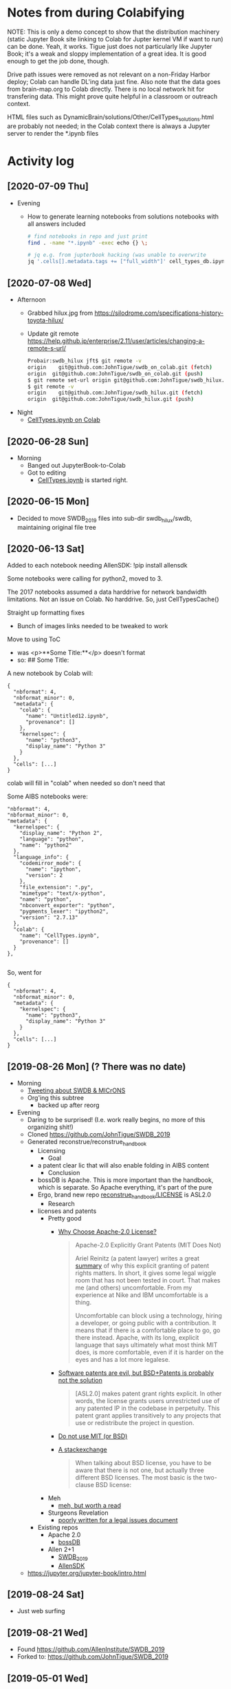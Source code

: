 * Notes from during Colabifying

NOTE: This is only a demo concept to show that the distribution
machinery (static Jupyter Book site linking to Colab for Jupter kernel
VM if want to run) can be done. Yeah, it works. Tigue just does not
particularly like Jupyter Book; it's a weak and sloppy implementation
of a great idea. It is good enough to get the job done, though.



Drive path issues were removed as not relevant on a non-Friday Harbor
deploy; Colab can handle DL'ing data just fine. Also note that the
data goes from brain-map.org to Colab directly. There is no local
network hit for transfering data. This might prove quite helpful
in a classroom or outreach context.


HTML files such as
DynamicBrain/solutions/Other/CellTypes_solutions.html are probably not
needed; in the Colab context there is always a Jupyter server to render
the *.ipynb files


* Activity log
** [2020-07-09 Thu]
- Evening
  - How to generate learning notebooks from solutions notebooks with all answers included
  #+begin_src sh
  # find notebooks in repo and just print
  find . -name "*.ipynb" -exec echo {} \;

  # jq e.g. from jupterbook hacking (was unable to overwrite
  jq '.cells[].metadata.tags += ["full_width"]' cell_types_db.ipynb > temp.ipynb
  
  #+end_src
** [2020-07-08 Wed]
- Afternoon
  - Grabbed hilux.jpg from https://silodrome.com/specifications-history-toyota-hilux/
  - Update git remote https://help.github.jp/enterprise/2.11/user/articles/changing-a-remote-s-url/
    #+begin_src bash
    Probair:swdb_hilux jft$ git remote -v
    origin    git@github.com:JohnTigue/swdb_on_colab.git (fetch)
    origin	git@github.com:JohnTigue/swdb_on_colab.git (push)      
    $ git remote set-url origin git@github.com:JohnTigue/swdb_hilux.git
    $ git remote -v
    origin    git@github.com:JohnTigue/swdb_hilux.git (fetch)
    origin	git@github.com:JohnTigue/swdb_hilux.git (push)
    #+end_src
- Night
  - [[https://colab.research.google.com/drive/1YAKvMs74phkCBpzlj2O8tzsym0H_aUcu][CellTypes.ipynb on Colab]]
** [2020-06-28 Sun]
- Morning
  - Banged out JupyterBook-to-Colab 
  - Got to editing
    - [[https://colab.research.google.com/drive/1YAKvMs74phkCBpzlj2O8tzsym0H_aUcu#scrollTo=q9KjyBHsuJ9Z][CellTypes.ipynb]] is started right.
** [2020-06-15 Mon]
- Decided to move SWDB_2019 files into sub-dir swdb_hilux/swdb, maintaining original file tree

** [2020-06-13 Sat]
Added to each notebook needing AllenSDK:
  !pip install allensdk

Some notebooks were calling for python2, moved to 3.

The 2017 notebooks assumed a data harddrive for network bandwidth limitations. Not an issue on Colab. No harddrive. So, just CellTypesCache()

Straight up formatting fixes
- Bunch of images links needed to be tweaked to work

Move to using ToC
- was
  <p>**Some Title:**</p> doesn't format
- so: 
  ## Some Title:

A new notebook by Colab will:
#+BEGIN_SRC 
{
  "nbformat": 4,
  "nbformat_minor": 0,
  "metadata": {
    "colab": {
      "name": "Untitled12.ipynb",
      "provenance": []
    },
    "kernelspec": {
      "name": "python3",
      "display_name": "Python 3"
    }
  },
  "cells": [...]
}  
#+END_SRC
colab will fill in "colab" when needed so don't need that

Some AIBS notebooks were:
#+BEGIN_SRC 
  "nbformat": 4,
  "nbformat_minor": 0,
  "metadata": {
    "kernelspec": {
      "display_name": "Python 2",
      "language": "python",
      "name": "python2"
    },
    "language_info": {
      "codemirror_mode": {
        "name": "ipython",
        "version": 2
      },
      "file_extension": ".py",
      "mimetype": "text/x-python",
      "name": "python",
      "nbconvert_exporter": "python",
      "pygments_lexer": "ipython2",
      "version": "2.7.13"
    },
    "colab": {
      "name": "CellTypes.ipynb",
      "provenance": []
    }
  },

#+END_SRC

So, went for
#+BEGIN_SRC 
{
  "nbformat": 4,
  "nbformat_minor": 0,
  "metadata": {
    "kernelspec": {
      "name": "python3",
      "display_name": "Python 3"
    }
  },
  "cells": [...]
}  
#+END_SRC


** [2019-08-26 Mon] (? There was no date)
- Morning
  - [[https://twitter.com/johntigue/status/1166022001133142023][Tweeting about SWDB & MICrONS]]
  - Org'ing this subtree
    - backed up after reorg
- Evening
  - Daring to be surprised! (I.e. work really begins, no more of this organizing shit!)
  - Cloned https://github.com/JohnTigue/SWDB_2019
  - Generated reconstrue/reconstrue_handbook
    - Licensing
      - Goal
	- a patent clear lic that will also enable folding in AIBS content
      - Conclusion
	- bossDB is Apache. This is more important than the handbook, which is separate. So Apache everything, it's part of the pure
	- Ergo, brand new repo [[https://github.com/reconstrue/reconstrue_handbook/blob/master/LICENSE][reconstrue_handbook/LICENSE]] is ASL2.0
      - Research
	- licenses and patents
	  - Pretty good
	    - [[https://medium.com/@robmuh/why-choose-apache-2-0-license-4253379b00ce][Why Choose Apache-2.0 License?]]
              #+BEGIN_QUOTE
              Apache-2.0 Explicitly Grant Patents (MIT Does Not)

              Ariel Reinitz (a patent lawyer) writes a great [[https://hackernoon.com/4-lessons-from-the-react-patent-license-controversy-3da3c4baf3a4][summary]]
              of why this explicit granting of patent rights
              matters. In short, it gives some legal wiggle room
              that has not been tested in court. That makes me (and
              others) uncomfortable. From my experience at Nike and
              IBM uncomfortable is a thing.

              Uncomfortable can block using a technology, hiring a
              developer, or going public with a contribution. It
              means that if there is a comfortable place to go, go
              there instead. Apache, with its long, explicit
              language that says ultimately what most think MIT
              does, is more comfortable, even if it is harder on the
              eyes and has a lot more legalese.
              #+END_QUOTE
	    - [[https://wesmckinney.com/blog/react-bsd-patents/][Software patents are evil, but BSD+Patents is probably not the solution]]
              #+BEGIN_QUOTE
              [ASL2.0] makes patent grant rights explicit. In other words, the
              license grants users unrestricted use of any patented IP
              in the codebase in perpetuity. This patent grant applies
              transitively to any projects that use or redistribute
              the project in question.
              #+END_QUOTE
	    - [[https://news.ycombinator.com/item?id=3402450][Do not use MIT (or BSD)]]
	    - [[https://opensource.stackexchange.com/questions/217/what-are-the-essential-differences-between-the-bsd-and-mit-licences][A stackexchange]]
              #+BEGIN_QUOTE
              When talking about BSD license, you have to be aware
              that there is not one, but actually three different BSD
              licenses. The most basic is the two-clause BSD license:
              #+END_QUOTE
	  - Meh
	    - [[https://softwareengineering.stackexchange.com/a/122008][meh, but worth a read]]
	  - Sturgeons Revelation
	    - [[https://snyk.io/blog/mit-apache-bsd-fairest-of-them-all/][poorly written for a legal issues document]]
	- Existing repos
	  - Apache 2.0
	    - [[https://github.com/jhuapl-boss/boss/blob/master/LICENSE.md][bossDB]]
	  - Allen 2+1
	    - [[https://github.com/AllenInstitute/SWDB_2019/blob/master/LICENSE.txt][SWDB_2019]]
	    - [[https://github.com/AllenInstitute/AllenSDK/blob/master/LICENSE.txt][AllenSDK]]
  - https://jupyter.org/jupyter-book/intro.html
** [2019-08-24 Sat]
- Just web surfing
** [2019-08-21 Wed]
- Found https://github.com/AllenInstitute/SWDB_2019
- Forked to: https://github.com/JohnTigue/SWDB_2019
** [2019-05-01 Wed]
- text grooming and git commit for the day
** [2019-04-30 Tue]
- How to wire up the 3 datasets
